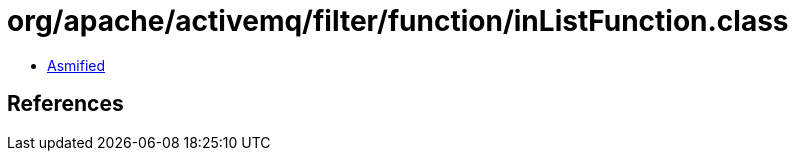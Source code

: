 = org/apache/activemq/filter/function/inListFunction.class

 - link:inListFunction-asmified.java[Asmified]

== References

